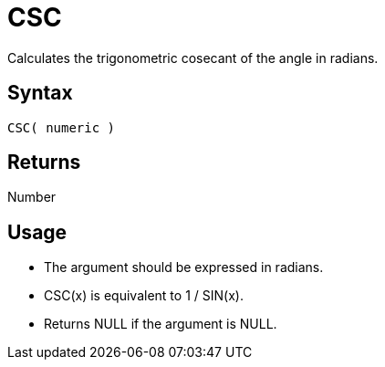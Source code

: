 ////
Licensed to the Apache Software Foundation (ASF) under one
or more contributor license agreements.  See the NOTICE file
distributed with this work for additional information
regarding copyright ownership.  The ASF licenses this file
to you under the Apache License, Version 2.0 (the
"License"); you may not use this file except in compliance
with the License.  You may obtain a copy of the License at
  http://www.apache.org/licenses/LICENSE-2.0
Unless required by applicable law or agreed to in writing,
software distributed under the License is distributed on an
"AS IS" BASIS, WITHOUT WARRANTIES OR CONDITIONS OF ANY
KIND, either express or implied.  See the License for the
specific language governing permissions and limitations
under the License.
////
= CSC

Calculates the trigonometric cosecant of the angle in radians.

== Syntax

----
CSC( numeric )
----

== Returns

Number

== Usage

* The argument should be expressed in radians.
* CSC(x) is equivalent to 1 / SIN(x).
* Returns NULL if the argument is NULL.